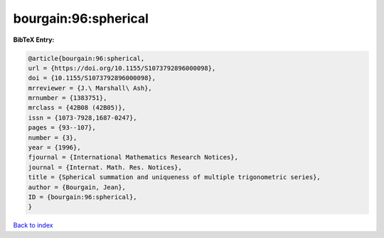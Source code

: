 bourgain:96:spherical
=====================

.. :cite:t:`bourgain:96:spherical`

.. bibliography:: ../../All.bib

**BibTeX Entry:**

.. code-block:: bibtex

   @article{bourgain:96:spherical,
   url = {https://doi.org/10.1155/S1073792896000098},
   doi = {10.1155/S1073792896000098},
   mrreviewer = {J.\ Marshall\ Ash},
   mrnumber = {1383751},
   mrclass = {42B08 (42B05)},
   issn = {1073-7928,1687-0247},
   pages = {93--107},
   number = {3},
   year = {1996},
   fjournal = {International Mathematics Research Notices},
   journal = {Internat. Math. Res. Notices},
   title = {Spherical summation and uniqueness of multiple trigonometric series},
   author = {Bourgain, Jean},
   ID = {bourgain:96:spherical},
   }

`Back to index <../index>`_
